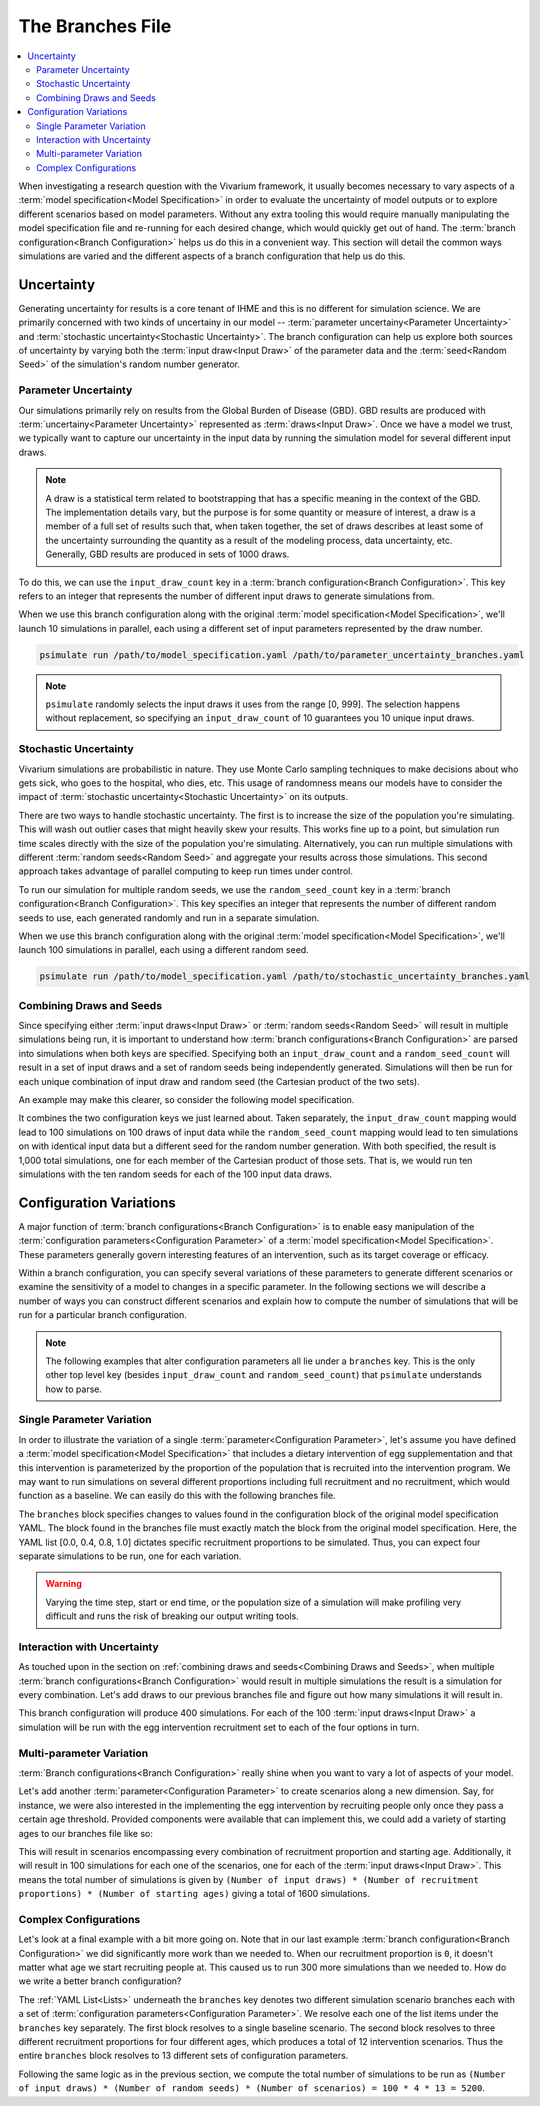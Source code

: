 =================
The Branches File
=================

.. contents::
    :depth: 2
    :local:
    :backlinks: none

When investigating a research question with the Vivarium framework, it usually becomes necessary to vary aspects of a
:term:`model specification<Model Specification>` in order to evaluate the uncertainty of model outputs or to explore
different scenarios based on model parameters. Without any extra tooling this would require manually manipulating
the model specification file and re-running for each desired change, which would quickly get out of hand.
The :term:`branch configuration<Branch Configuration>` helps us do this in a convenient way. This section will detail
the common ways simulations are varied and the different aspects of a branch configuration that help us do this.

Uncertainty
-----------

Generating uncertainty for results is a core tenant of IHME and this is no different for simulation science. We are
primarily concerned with two kinds of uncertainy in our model -- :term:`parameter uncertainy<Parameter Uncertainty>`
and :term:`stochastic uncertainty<Stochastic Uncertainty>`. The branch configuration can help us explore both sources
of uncertainty by varying both the :term:`input draw<Input Draw>` of the parameter data and the
:term:`seed<Random Seed>` of the simulation's random number generator.

Parameter Uncertainty
^^^^^^^^^^^^^^^^^^^^^
Our simulations primarily rely on results from the Global Burden of Disease (GBD). GBD results are produced with
:term:`uncertainy<Parameter Uncertainty>` represented as :term:`draws<Input Draw>`. Once we have a model we trust,
we typically want to capture our uncertainty in the input data by running the simulation model for several different
input draws.

.. note::

    A draw is a statistical term related to bootstrapping that has a specific meaning in the context of the GBD. The
    implementation details vary, but the purpose is for some quantity or measure of interest, a draw is a member of
    a full set of results such that, when taken together, the set of draws describes at least some of the uncertainty
    surrounding the quantity as a result of the modeling process, data uncertainty, etc. Generally, GBD results are
    produced in sets of 1000 draws.

To do this, we can use the ``input_draw_count`` key in a :term:`branch configuration<Branch Configuration>`.
This key refers to an integer that represents the number of different input draws to generate simulations from.

.. code-block:: yaml
    :caption: parameter_uncertainty_branches.yaml

    input_draw_count: 10

When we use this branch configuration along with the original :term:`model specification<Model Specification>`,
we'll launch 10 simulations in parallel, each using a different set of input parameters represented by the
draw number.

.. code-block:: sh

  psimulate run /path/to/model_specification.yaml /path/to/parameter_uncertainty_branches.yaml


.. note::

  ``psimulate`` randomly selects the input draws it uses from the range [0, 999].  The selection
  happens without replacement, so specifying an ``input_draw_count`` of 10 guarantees you
  10 unique input draws.


Stochastic Uncertainty
^^^^^^^^^^^^^^^^^^^^^^
Vivarium simulations are probabilistic in nature. They use Monte Carlo sampling techniques to make decisions about
who gets sick, who goes to the hospital, who dies, etc. This usage of randomness means our models have to
consider the impact of :term:`stochastic uncertainty<Stochastic Uncertainty>` on its outputs.

There are two ways to handle stochastic uncertainty. The first is to increase the size of the population you're
simulating. This will wash out outlier cases that might heavily skew your results. This works fine up to a point,
but simulation run time scales directly with the size of the population you're simulating.  Alternatively,
you can run multiple simulations with different :term:`random seeds<Random Seed>` and aggregate your results across
those simulations. This second approach takes advantage of parallel computing to keep run times under control.

To run our simulation for multiple random seeds, we use the ``random_seed_count`` key in a
:term:`branch configuration<Branch Configuration>`. This key specifies an integer that represents the number of
different random seeds to use, each generated randomly and run in a separate simulation.

.. code-block:: yaml
    :caption: stochastic_uncertainty_branches.yaml

    random_seed_count: 100

When we use this branch configuration along with the original :term:`model specification<Model Specification>`,
we'll launch 100 simulations in parallel, each using a different random seed.

.. code-block:: sh

  psimulate run /path/to/model_specification.yaml /path/to/stochastic_uncertainty_branches.yaml


Combining Draws and Seeds
^^^^^^^^^^^^^^^^^^^^^^^^^
Since specifying either :term:`input draws<Input Draw>` or :term:`random seeds<Random Seed>` will result in multiple
simulations being run, it is important to understand how :term:`branch configurations<Branch Configuration>` are
parsed into simulations when both keys are specified. Specifying both an ``input_draw_count`` and a
``random_seed_count`` will result in a set of input draws and a set of random seeds being independently
generated. Simulations will then be run for each unique combination of input draw and random seed (the
Cartesian product of the two sets).

An example may make this clearer, so consider the following model specification.

.. code-block:: yaml
    :caption: combined_uncertainty_branches.yaml

    input_draw_count: 100
    random_seed_count: 10

It combines the two configuration keys we just learned about. Taken separately, the ``input_draw_count`` mapping would
lead to 100 simulations on 100 draws of input data while the ``random_seed_count`` mapping would lead to ten
simulations on with identical input data but a different seed for the random number generation. With both specified,
the result is 1,000 total simulations, one for each member of the Cartesian product of those sets. That is,
we would run ten simulations with the ten random seeds for each of the 100 input data draws.

Configuration Variations
------------------------

A major function of :term:`branch configurations<Branch Configuration>` is to enable easy manipulation of
the :term:`configuration parameters<Configuration Parameter>` of a :term:`model specification<Model Specification>`.
These parameters generally govern interesting features of an intervention, such as its target coverage or efficacy.

Within a branch configuration, you can specify several variations of these parameters to generate different
scenarios or examine the sensitivity of a model to changes in a specific parameter. In the following sections we
will describe a number of ways you can construct different scenarios and explain how to compute the number of
simulations that will be run for a particular branch configuration.

.. note::

    The following examples that alter configuration parameters all lie under a ``branches`` key. This is the only
    other top level key (besides ``input_draw_count`` and ``random_seed_count``) that ``psimulate`` understands
    how to parse.

Single Parameter Variation
^^^^^^^^^^^^^^^^^^^^^^^^^^

In order to illustrate the variation of a single :term:`parameter<Configuration Parameter>`, let's assume
you have defined a :term:`model specification<Model Specification>` that includes a dietary intervention of
egg supplementation and that this intervention is parameterized by the proportion of the population that is recruited
into the intervention program. We may want to run simulations on several different proportions including full
recruitment and no recruitment, which would function as a baseline. We can easily do this with the following
branches file.

.. code-block:: yaml
    :caption: egg_intervention_branches.yaml

    branches:
            - egg_intervention:
                    recruitment:
                        proportion: [0.0, 0.4, 0.8, 1.0]

The ``branches`` block specifies changes to values found in the configuration block of the original model specification
YAML. The block found in the branches file must exactly match the block from the original model specification.
Here, the YAML list [0.0, 0.4, 0.8, 1.0] dictates specific recruitment proportions to be simulated.
Thus, you can expect four separate simulations to be run, one for each variation.

.. warning::

    Varying the time step, start or end time, or the population size of a simulation will make profiling very difficult
    and runs the risk of breaking our output writing tools.


Interaction with Uncertainty
^^^^^^^^^^^^^^^^^^^^^^^^^^^^
As touched upon in the section on :ref:`combining draws and seeds<Combining Draws and Seeds>`, when multiple
:term:`branch configurations<Branch Configuration>` would result in multiple simulations the result is a simulation for
every combination. Let's add draws to our previous branches file and figure out how many simulations it will result in.

.. code-block:: yaml
    :caption: egg_intervention_with_parameter_uncertainty_branches.yaml

    input_draw_count: 100

    branches:
            - egg_intervention:
                    recruitment:
                        proportion: [0.0, 0.4, 0.8, 1.0]

This branch configuration will produce 400 simulations. For each of the 100 :term:`input draws<Input Draw>` a
simulation will be run with the egg intervention recruitment set to each of the four options in turn.

Multi-parameter Variation
^^^^^^^^^^^^^^^^^^^^^^^^^

:term:`Branch configurations<Branch Configuration>` really shine when you want to vary a lot of aspects of your model.

Let's add another :term:`parameter<Configuration Parameter>` to create scenarios along a new dimension. Say, for instance,
we were also interested in the implementing the egg intervention by recruiting people only once they pass a certain age
threshold. Provided components were available that can implement this, we could add a variety of starting ages to our
branches file like so:

.. code-block:: yaml
    :caption: egg_intervention_with_ages_branches.yaml

    input_draw_count: 100

    branches:
            - egg_intervention:
                    recruitment:
                        proportion: [0.0, 0.4, 0.8, 1.0]
                        age_start: [10.0, 25.0, 45.0, 65.0]

This will result in scenarios encompassing every combination of recruitment proportion and starting age. Additionally,
it will result in 100 simulations for each one of the scenarios, one for each of the :term:`input draws<Input Draw>`.
This means the total number of simulations is given by ``(Number of input draws) * (Number of recruitment proportions)
* (Number of starting ages)`` giving a total of 1600 simulations.

Complex Configurations
^^^^^^^^^^^^^^^^^^^^^^

Let's look at a final example with a bit more going on. Note that in our last example
:term:`branch configuration<Branch Configuration>` we did significantly more work than we needed to. When our recruitment
proportion is ``0``, it doesn't matter what age we start recruiting people at.  This caused us to run 300 more simulations
than we needed to.  How do we write a better branch configuration?

.. code-block:: yaml
    :caption: better_egg_intervention_with_ages_branches.yaml

    input_draw_count: 100
    random_seed_count: 4

    branches:
            # Baseline scenario
            - egg_intervention:
                  recruitment:
                      proportion: 0.0
            # Intervention variations
            - egg_intervention:
                  recruitment:
                      proportion: [0.4, 0.8, 1.0]
                      age_start: [10.0, 25.0, 45.0, 65.0]

The :ref:`YAML List<Lists>` underneath the ``branches`` key denotes two different simulation scenario branches
each with a set of :term:`configuration parameters<Configuration Parameter>`. We resolve each one of the list
items under the ``branches`` key separately.  The first block resolves to a single baseline scenario.
The second block resolves to three different recruitment proportions for four different ages, which produces
a total of 12 intervention scenarios.  Thus the entire ``branches`` block resolves to 13 different sets of
configuration parameters.

Following the same logic as in the previous section, we compute the total number of simulations to be run as
``(Number of input draws) * (Number of random seeds) * (Number of scenarios) = 100 * 4 * 13 = 5200``.
